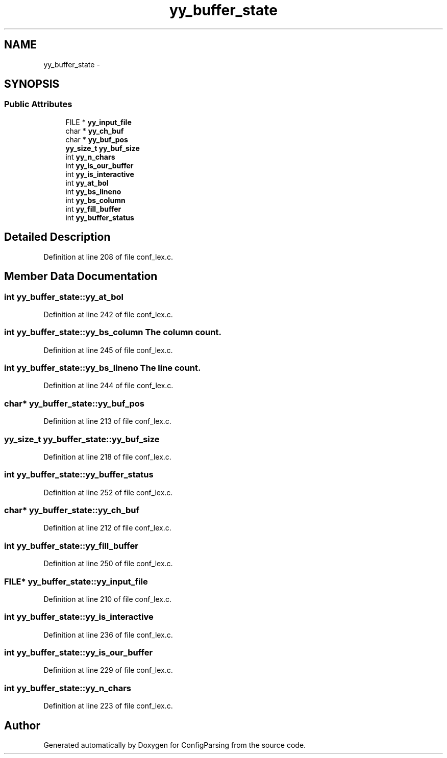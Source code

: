.TH "yy_buffer_state" 3 "15 Sep 2010" "Version 0.1" "ConfigParsing" \" -*- nroff -*-
.ad l
.nh
.SH NAME
yy_buffer_state \- 
.SH SYNOPSIS
.br
.PP
.SS "Public Attributes"

.in +1c
.ti -1c
.RI "FILE * \fByy_input_file\fP"
.br
.ti -1c
.RI "char * \fByy_ch_buf\fP"
.br
.ti -1c
.RI "char * \fByy_buf_pos\fP"
.br
.ti -1c
.RI "\fByy_size_t\fP \fByy_buf_size\fP"
.br
.ti -1c
.RI "int \fByy_n_chars\fP"
.br
.ti -1c
.RI "int \fByy_is_our_buffer\fP"
.br
.ti -1c
.RI "int \fByy_is_interactive\fP"
.br
.ti -1c
.RI "int \fByy_at_bol\fP"
.br
.ti -1c
.RI "int \fByy_bs_lineno\fP"
.br
.ti -1c
.RI "int \fByy_bs_column\fP"
.br
.ti -1c
.RI "int \fByy_fill_buffer\fP"
.br
.ti -1c
.RI "int \fByy_buffer_status\fP"
.br
.in -1c
.SH "Detailed Description"
.PP 
Definition at line 208 of file conf_lex.c.
.SH "Member Data Documentation"
.PP 
.SS "int \fByy_buffer_state::yy_at_bol\fP"
.PP
Definition at line 242 of file conf_lex.c.
.SS "int \fByy_buffer_state::yy_bs_column\fP"The column count. 
.PP
Definition at line 245 of file conf_lex.c.
.SS "int \fByy_buffer_state::yy_bs_lineno\fP"The line count. 
.PP
Definition at line 244 of file conf_lex.c.
.SS "char* \fByy_buffer_state::yy_buf_pos\fP"
.PP
Definition at line 213 of file conf_lex.c.
.SS "\fByy_size_t\fP \fByy_buffer_state::yy_buf_size\fP"
.PP
Definition at line 218 of file conf_lex.c.
.SS "int \fByy_buffer_state::yy_buffer_status\fP"
.PP
Definition at line 252 of file conf_lex.c.
.SS "char* \fByy_buffer_state::yy_ch_buf\fP"
.PP
Definition at line 212 of file conf_lex.c.
.SS "int \fByy_buffer_state::yy_fill_buffer\fP"
.PP
Definition at line 250 of file conf_lex.c.
.SS "FILE* \fByy_buffer_state::yy_input_file\fP"
.PP
Definition at line 210 of file conf_lex.c.
.SS "int \fByy_buffer_state::yy_is_interactive\fP"
.PP
Definition at line 236 of file conf_lex.c.
.SS "int \fByy_buffer_state::yy_is_our_buffer\fP"
.PP
Definition at line 229 of file conf_lex.c.
.SS "int \fByy_buffer_state::yy_n_chars\fP"
.PP
Definition at line 223 of file conf_lex.c.

.SH "Author"
.PP 
Generated automatically by Doxygen for ConfigParsing from the source code.
